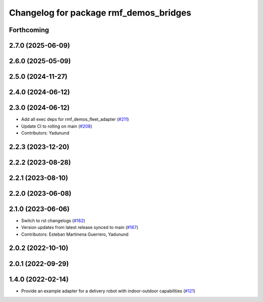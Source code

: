 ^^^^^^^^^^^^^^^^^^^^^^^^^^^^^^^^^^^^^^^
Changelog for package rmf_demos_bridges
^^^^^^^^^^^^^^^^^^^^^^^^^^^^^^^^^^^^^^^

Forthcoming
-----------

2.7.0 (2025-06-09)
------------------

2.6.0 (2025-05-09)
------------------

2.5.0 (2024-11-27)
------------------

2.4.0 (2024-06-12)
------------------

2.3.0 (2024-06-12)
------------------
* Add all exec deps for rmf_demos_fleet_adapter (`#211 <https://github.com/open-rmf/rmf_demos/pull/211>`_)
* Update CI to rolling on main (`#208 <https://github.com/open-rmf/rmf_demos/pull/208>`_)
* Contributors: Yadunund

2.2.3 (2023-12-20)
------------------

2.2.2 (2023-08-28)
------------------

2.2.1 (2023-08-10)
------------------

2.2.0 (2023-06-08)
------------------

2.1.0 (2023-06-06)
------------------
* Switch to rst changelogs (`#182 <https://github.com/open-rmf/rmf_demos/pull/182>`_)
* Version updates from latest release synced to main (`#167 <https://github.com/open-rmf/rmf_demos/pull/167>`_)
* Contributors: Esteban Martinena Guerrero, Yadunund

2.0.2 (2022-10-10)
------------------

2.0.1 (2022-09-29)
------------------

1.4.0 (2022-02-14)
------------------
* Provide an example adapter for a delivery robot with indoor-outdoor capabilities (`#121 <https://github.com/open-rmf/rmf_demos/pull/121>`_)
